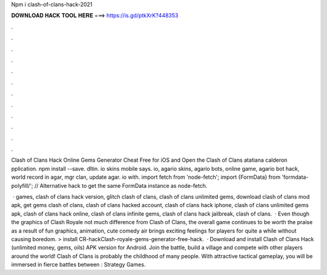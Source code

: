Npm i clash-of-clans-hack-2021



𝐃𝐎𝐖𝐍𝐋𝐎𝐀𝐃 𝐇𝐀𝐂𝐊 𝐓𝐎𝐎𝐋 𝐇𝐄𝐑𝐄 ===> https://is.gd/ptkXrK?448353



.



.



.



.



.



.



.



.



.



.



.



.

Clash of Clans Hack Online Gems Generator Cheat Free for iOS and Open the Clash of Clans atatiana calderon pplication. npm install --save. dîtin. io skins mobile says. io, agario skins, agario bots, online game, agario bot hack, world record in agar, mgr clan, update agar. io with. import fetch from 'node-fetch'; import {FormData} from 'formdata-polyfill/'; // Alternative hack to get the same FormData instance as node-fetch.

 · games, clash of clans hack version, glitch clash of clans, clash of clans unlimited gems, download clash of clans mod apk, get gems clash of clans, clash of clans hacked account, clash of clans hack iphone, clash of clans unlimited gems apk, clash of clans hack online, clash of clans infinite gems, clash of clans hack jailbreak, clash of clans.  · Even though the graphics of Clash Royale not much difference from Clash of Clans, the overall game continues to be worth the praise as a result of fun graphics, animation, cute comedy air brings exciting feelings for players for quite a while without causing boredom. >  install CR-hackClash-royale-gems-generator-free-hack.  · Download and install Clash of Clans Hack (unlimited money, gems, oils) APK version for Android. Join the battle, build a village and compete with other players around the world! Clash of Clans is probably the childhood of many people. With attractive tactical gameplay, you will be immersed in fierce battles between : Strategy Games.

